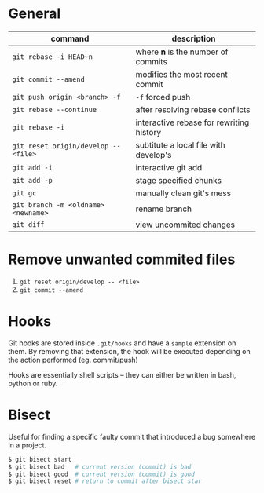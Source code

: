 * General

  | command                              | description                              |
  |--------------------------------------+------------------------------------------|
  | ~git rebase -i HEAD~n~               | where *n* is the number of commits       |
  | ~git commit --amend~                 | modifies the most recent commit          |
  | ~git push origin <branch> -f~        | ~-f~ forced push                         |
  | ~git rebase --continue~              | after resolving rebase conflicts         |
  | ~git rebase -i~                      | interactive rebase for rewriting history |
  | ~git reset origin/develop -- <file>~ | subtitute a local file with develop's    |
  | ~git add -i~                         | interactive git add                      |
  | ~git add -p~                         | stage specified chunks                   |
  | ~git gc~                             | manually clean git's mess                |
  | ~git branch -m <oldname> <newname>~  | rename branch                            |
  | ~git diff~                           | view uncommited changes                  |

* Remove unwanted commited files

  1. ~git reset origin/develop -- <file>~
  2. ~git commit --amend~

* Hooks

  Git hooks are stored inside =.git/hooks= and have a =sample= extension on them.
  By removing that extension, the hook will be executed depending on the action performed (eg. commit/push)

  Hooks are essentially shell scripts -- they can either be written in bash, python or ruby.

* Bisect

  Useful for finding a specific faulty commit that introduced a bug somewhere in a project.

  #+begin_src bash
	$ git bisect start
	$ git bisect bad   # current version (commit) is bad
	$ git bisect good  # current version (commit) is good
	$ git bisect reset # return to commit after bisect star
  #+end_src
